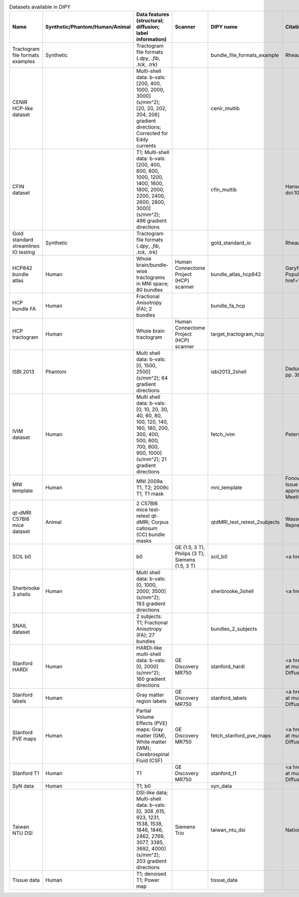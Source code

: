 .. list-table:: Datasets available in DIPY
   :widths: 10 8 8 8 56 10
   :header-rows: 1

   * - Name
     - Synthetic/Phantom/Human/Animal
     - Data features (structural; diffusion; label information)
     - Scanner
     - DIPY name
     - Citations
   * - Tractogram file formats examples
     - Synthetic
     - Tractogram file formats (`.dpy`, `.fib`, `.tck`, `.trk`)
     -
     - bundle_file_formats_example
     - Rheault, F. (2019). Bundles for tractography file format testing and example (Version 1.0) [Data set]. Zenodo. https://doi.org/10.5281/zenodo.3352379
   * - CENIR HCP-like dataset
     -
     - Multi-shell data: b-vals: [200, 400, 1000, 2000, 3000] (s/mm^2); [20, 20, 202, 204, 206] gradient directions; Corrected for Eddy currents
     -
     - cenir_multib
     -
   * - CFIN dataset
     -
     - T1; Multi-shell data: b-vals: [200, 400, 600, 800, 1000, 1200, 1400, 1600, 1800, 2000, 2200, 2400, 2600, 2800, 3000] (s/mm^2); 496 gradient directions
     -
     - cfin_multib
     - Hansen, B., Jespersen, S.. Data for evaluation of fast kurtosis strategies, b-value optimization and exploration of diffusion MRI contrast. Sci Data 3, 160072 (2016). doi:10.1038/sdata.2016.72
   * - Gold standard streamlines IO testing
     - Synthetic
     - Tractogram file formats (`.dpy`, `.fib`, `.tck`, `.trk`)
     -
     - gold_standard_io
     - Rheault, F. (2019). Gold standard for tractogram io testing (Version 1.0) [Data set]. Zenodo. https://doi.org/10.5281/zenodo.2651349
   * - HCP842 bundle atlas
     - Human
     - Whole brain/bundle-wise tractograms in MNI space; 80 bundles
     - Human Connectome Project (HCP) scanner
     - bundle_atlas_hcp842
     - Garyfallidis, E., et al. Recognition of white matter bundles using local and global streamline-based registration and clustering. NeuroImage 170 (2017): 283-297; Yeh, F.-C., et al. Population-averaged atlas of the macroscale human structural connectome and its network topology. NeuroImage 178 (2018): 57-68. <a href='https://figshare.com/articles/Advanced_Atlas_of_80_Bundles_in_MNI_space/7375883'>figshare.com/articles/Advanced_Atlas_of_80_Bundles_in_MNI_space/7375883</a>
   * - HCP bundle FA
     - Human
     - Fractional Anisotropy (FA); 2 bundles
     -
     - bundle_fa_hcp
     -
   * - HCP tractogram
     - Human
     - Whole brain tractogram
     - Human Connectome Project (HCP) scanner
     - target_tractogram_hcp
     -
   * - ISBI 2013
     - Phantom
     - Multi shell data: b-vals: [0, 1500, 2500] (s/mm^2); 64 gradient directions
     -
     - isbi2013_2shell
     - Daducci, A., et al. Quantitative Comparison of Reconstruction Methods for Intra-Voxel Fiber Recovery From Diffusion MRI. IEEE Transactions on Medical Imaging, vol. 33, no. 2, pp. 384-399, Feb. 2014. <a href='http://hardi.epfl.ch/static/events/2013_ISBI/testing_data.html'>HARDI reconstruction challenge 2013</a>
   * - IVIM dataset
     - Human
     - Multi shell data: b-vals: [0, 10, 20, 30, 40, 60, 80, 100, 120, 140, 160, 180, 200, 300, 400, 500, 600, 700, 800, 900, 1000] (s/mm^2); 21 gradient directions
     -
     - fetch_ivim
     - Peterson, Eric (2016): IVIM dataset. figshare. Dataset. <a href='https://doi.org/10.6084/m9.figshare.3395704.v1'>figshare.com/articles/dataset/IVIM_dataset/3395704/1</a>
   * - MNI template
     - Human
     - MNI 2009a T1, T2; 2009c T1, T1 mask
     -
     - mni_template
     - Fonov, V.S., Evans, A.C., Botteron, K., Almli, C.R., McKinstry, R.C., Collins, D.L., BDCG. Unbiased average age-appropriate atlases for pediatric studies. NeuroImage, Volume 54, Issue 1, January 2011, ISSN 1053–8119, doi:10.1016/j.neuroimage.2010.07.033; Fonov, V.S., Evans, A.C., McKinstry, R.C., Almli, C.R., Collins, D.L. Unbiased nonlinear average age-appropriate brain templates from birth to adulthood, NeuroImage, Volume 47, Supplement 1, July 2009, Page S102 Organization for Human Brain Mapping 2009 Annual Meeting, doi:10.1016/S1053-8119(09)70884-5 <a href='https://www.bic.mni.mcgill.ca/ServicesAtlases/ICBM152NLin2009'>ICBM 152 Nonlinear atlases version 2009</a>
   * - qt-dMRI C57Bl6 mice dataset
     - Animal
     - 2 C57Bl6 mice test-retest qt-dMRI; Corpus callosum (CC) bundle masks
     -
     - qtdMRI_test_retest_2subjects
     - Wassermann, D., Santin, M., Philippe, A.-C., Fick, R., Deriche, R., Lehericy, S., Petiet, A. (2017). Test-Retest qt-dMRI datasets for "Non-Parametric GraphNet-Regularized Representation of dMRI in Space and Time" [Data set]. Zenodo. https://doi.org/10.5281/zenodo.996889
   * - SCIL b0
     -
     - b0
     - GE (1.5, 3 T), Philips (3 T); Siemens (1.5, 3 T)
     - scil_b0
     - <a href='http://scil.dinf.usherbrooke.ca'>Sherbrooke Connectivity Imaging Lab (SCIL)</a>
   * - Sherbrooke 3 shells
     - Human
     - Multi shell data: b-vals: [0, 1000, 2000; 3500] (s/mm^2); 193 gradient directions
     -
     - sherbrooke_3shell
     - <a href='http://scil.dinf.usherbrooke.ca'>Sherbrooke Connectivity Imaging Lab (SCIL)</a>
   * - SNAIL dataset
     -
     - 2 subjects: T1; Fractional Anisotropy (FA); 27 bundles
     -
     - bundles_2_subjects
     -
   * - Stanford HARDI
     - Human
     - HARDI-like multi-shell data: b-vals: [0, 2000] (s/mm^2); 160 gradient directions
     - GE Discovery MR750
     - stanford_hardi
     - <a href='https://purl.stanford.edu/ng782rw8378'>Human brain diffusion-weighted MRI, collected with high diffusion-weighting angular resolution and repeated measurements at multiple diffusion-weighting strengths</a>. Rokem, A., Yeatman, J.D., Pestilli, F., Kay, K.N., Mezer A., van der Walt, S., and Wandell, B.A. (2015) Evaluating the Accuracy of Diffusion MRI Models in White Matter. PLoS ONE 10(4): e0123272. doi:10.1371/journal.pone.0123272
   * - Stanford labels
     - Human
     - Gray matter region labels
     - GE Discovery MR750
     - stanford_labels
     - <a href='https://purl.stanford.edu/ng782rw8378'>Human brain diffusion-weighted MRI, collected with high diffusion-weighting angular resolution and repeated measurements at multiple diffusion-weighting strengths</a>. Rokem, A., Yeatman, J.D., Pestilli, F., Kay, K.N., Mezer A., van der Walt, S., and Wandell, B.A. (2015) Evaluating the Accuracy of Diffusion MRI Models in White Matter. PLoS ONE 10(4): e0123272. doi:10.1371/journal.pone.0123272
   * - Stanford PVE maps
     - Human
     - Partial Volume Effects (PVE) maps: Gray matter (GM), White matter (WM); Cerebrospinal Fluid (CSF)
     - GE Discovery MR750
     - fetch_stanford_pve_maps
     - <a href='https://purl.stanford.edu/ng782rw8378'>Human brain diffusion-weighted MRI, collected with high diffusion-weighting angular resolution and repeated measurements at multiple diffusion-weighting strengths</a>. Rokem, A., Yeatman, J.D., Pestilli, F., Kay, K.N., Mezer A., van der Walt, S., and Wandell, B.A. (2015) Evaluating the Accuracy of Diffusion MRI Models in White Matter. PLoS ONE 10(4): e0123272. doi:10.1371/journal.pone.0123272
   * - Stanford T1
     - Human
     - T1
     - GE Discovery MR750
     - stanford_t1
     - <a href='https://purl.stanford.edu/ng782rw8378'>Human brain diffusion-weighted MRI, collected with high diffusion-weighting angular resolution and repeated measurements at multiple diffusion-weighting strengths</a>. Rokem, A., Yeatman, J.D., Pestilli, F., Kay, K.N., Mezer A., van der Walt, S., and Wandell, B.A. (2015) Evaluating the Accuracy of Diffusion MRI Models in White Matter. PLoS ONE 10(4): e0123272. doi:10.1371/journal.pone.0123272
   * - SyN data
     - Human
     - T1; b0
     -
     - syn_data
     -
   * - Taiwan NTU DSI
     -
     - DSI-like data; Multi-shell data: b-vals: [0, 308 ,615, 923, 1231, 1538, 1538, 1846, 1846, 2462, 2769, 3077, 3385, 3692, 4000] (s/mm^2); 203 gradient directions
     - Siemens Trio
     - taiwan_ntu_dsi
     - National Taiwan University (NTU) Hospital Advanced Biomedical MRI Lab DSI MRI data
   * - Tissue data
     - Human
     - T1; denoised T1; Power map
     -
     - tissue_data
     -
